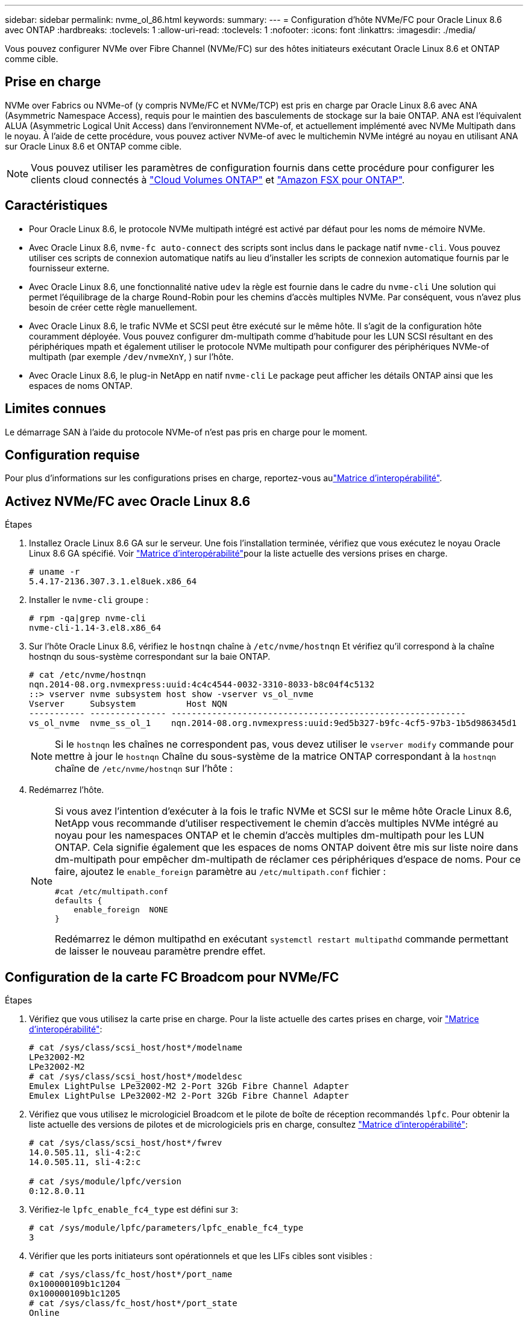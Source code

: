 ---
sidebar: sidebar 
permalink: nvme_ol_86.html 
keywords:  
summary:  
---
= Configuration d'hôte NVMe/FC pour Oracle Linux 8.6 avec ONTAP
:hardbreaks:
:toclevels: 1
:allow-uri-read: 
:toclevels: 1
:nofooter: 
:icons: font
:linkattrs: 
:imagesdir: ./media/


[role="lead"]
Vous pouvez configurer NVMe over Fibre Channel (NVMe/FC) sur des hôtes initiateurs exécutant Oracle Linux 8.6 et ONTAP comme cible.



== Prise en charge

NVMe over Fabrics ou NVMe-of (y compris NVMe/FC et NVMe/TCP) est pris en charge par Oracle Linux 8.6 avec ANA (Asymmetric Namespace Access), requis pour le maintien des basculements de stockage sur la baie ONTAP. ANA est l'équivalent ALUA (Asymmetric Logical Unit Access) dans l'environnement NVMe-of, et actuellement implémenté avec NVMe Multipath dans le noyau. À l'aide de cette procédure, vous pouvez activer NVMe-of avec le multichemin NVMe intégré au noyau en utilisant ANA sur Oracle Linux 8.6 et ONTAP comme cible.


NOTE: Vous pouvez utiliser les paramètres de configuration fournis dans cette procédure pour configurer les clients cloud connectés à link:https://docs.netapp.com/us-en/cloud-manager-cloud-volumes-ontap/index.html["Cloud Volumes ONTAP"^] et link:https://docs.netapp.com/us-en/cloud-manager-fsx-ontap/index.html["Amazon FSX pour ONTAP"^].



== Caractéristiques

* Pour Oracle Linux 8.6, le protocole NVMe multipath intégré est activé par défaut pour les noms de mémoire NVMe.
* Avec Oracle Linux 8.6, `nvme-fc auto-connect` des scripts sont inclus dans le package natif `nvme-cli`. Vous pouvez utiliser ces scripts de connexion automatique natifs au lieu d'installer les scripts de connexion automatique fournis par le fournisseur externe.
* Avec Oracle Linux 8.6, une fonctionnalité native `udev` la règle est fournie dans le cadre du `nvme-cli` Une solution qui permet l'équilibrage de la charge Round-Robin pour les chemins d'accès multiples NVMe. Par conséquent, vous n'avez plus besoin de créer cette règle manuellement.
* Avec Oracle Linux 8.6, le trafic NVMe et SCSI peut être exécuté sur le même hôte. Il s'agit de la configuration hôte couramment déployée. Vous pouvez configurer dm-multipath comme d'habitude pour les LUN SCSI résultant en des périphériques mpath et également utiliser le protocole NVMe multipath pour configurer des périphériques NVMe-of multipath (par exemple `/dev/nvmeXnY`, ) sur l'hôte.
* Avec Oracle Linux 8.6, le plug-in NetApp en natif `nvme-cli` Le package peut afficher les détails ONTAP ainsi que les espaces de noms ONTAP.




== Limites connues

Le démarrage SAN à l'aide du protocole NVMe-of n'est pas pris en charge pour le moment.



== Configuration requise

Pour plus d'informations sur les configurations prises en charge, reportez-vous aulink:https://mysupport.netapp.com/matrix/["Matrice d'interopérabilité"^].



== Activez NVMe/FC avec Oracle Linux 8.6

.Étapes
. Installez Oracle Linux 8.6 GA sur le serveur. Une fois l'installation terminée, vérifiez que vous exécutez le noyau Oracle Linux 8.6 GA spécifié. Voir link:https://mysupport.netapp.com/matrix/["Matrice d'interopérabilité"^]pour la liste actuelle des versions prises en charge.
+
[listing]
----
# uname -r
5.4.17-2136.307.3.1.el8uek.x86_64
----
. Installer le `nvme-cli` groupe :
+
[listing]
----
# rpm -qa|grep nvme-cli
nvme-cli-1.14-3.el8.x86_64
----
. Sur l'hôte Oracle Linux 8.6, vérifiez le `hostnqn` chaîne à `/etc/nvme/hostnqn` Et vérifiez qu'il correspond à la chaîne hostnqn du sous-système correspondant sur la baie ONTAP.
+
[listing]
----
# cat /etc/nvme/hostnqn
nqn.2014-08.org.nvmexpress:uuid:4c4c4544-0032-3310-8033-b8c04f4c5132
::> vserver nvme subsystem host show -vserver vs_ol_nvme
Vserver     Subsystem          Host NQN
----------- --------------- ----------------------------------------------------------
vs_ol_nvme  nvme_ss_ol_1    nqn.2014-08.org.nvmexpress:uuid:9ed5b327-b9fc-4cf5-97b3-1b5d986345d1
----
+

NOTE: Si le `hostnqn` les chaînes ne correspondent pas, vous devez utiliser le `vserver modify` commande pour mettre à jour le `hostnqn` Chaîne du sous-système de la matrice ONTAP correspondant à la `hostnqn` chaîne de `/etc/nvme/hostnqn` sur l'hôte :

. Redémarrez l'hôte.
+
[NOTE]
====
Si vous avez l'intention d'exécuter à la fois le trafic NVMe et SCSI sur le même hôte Oracle Linux 8.6, NetApp vous recommande d'utiliser respectivement le chemin d'accès multiples NVMe intégré au noyau pour les namespaces ONTAP et le chemin d'accès multiples dm-multipath pour les LUN ONTAP. Cela signifie également que les espaces de noms ONTAP doivent être mis sur liste noire dans dm-multipath pour empêcher dm-multipath de réclamer ces périphériques d'espace de noms. Pour ce faire, ajoutez le `enable_foreign` paramètre au `/etc/multipath.conf` fichier :

[listing]
----
#cat /etc/multipath.conf
defaults {
    enable_foreign  NONE
}
----
Redémarrez le démon multipathd en exécutant `systemctl restart multipathd` commande permettant de laisser le nouveau paramètre prendre effet.

====




== Configuration de la carte FC Broadcom pour NVMe/FC

.Étapes
. Vérifiez que vous utilisez la carte prise en charge. Pour la liste actuelle des cartes prises en charge, voir link:https://mysupport.netapp.com/matrix/["Matrice d'interopérabilité"^]:
+
[listing]
----
# cat /sys/class/scsi_host/host*/modelname
LPe32002-M2
LPe32002-M2
# cat /sys/class/scsi_host/host*/modeldesc
Emulex LightPulse LPe32002-M2 2-Port 32Gb Fibre Channel Adapter
Emulex LightPulse LPe32002-M2 2-Port 32Gb Fibre Channel Adapter
----
. Vérifiez que vous utilisez le micrologiciel Broadcom et le pilote de boîte de réception recommandés `lpfc`. Pour obtenir la liste actuelle des versions de pilotes et de micrologiciels pris en charge, consultez link:https://mysupport.netapp.com/matrix/["Matrice d'interopérabilité"^]:
+
[listing]
----
# cat /sys/class/scsi_host/host*/fwrev
14.0.505.11, sli-4:2:c
14.0.505.11, sli-4:2:c

# cat /sys/module/lpfc/version
0:12.8.0.11
----
. Vérifiez-le `lpfc_enable_fc4_type` est défini sur `3`:
+
[listing]
----
# cat /sys/module/lpfc/parameters/lpfc_enable_fc4_type
3
----
. Vérifier que les ports initiateurs sont opérationnels et que les LIFs cibles sont visibles :
+
[listing]
----
# cat /sys/class/fc_host/host*/port_name
0x100000109b1c1204
0x100000109b1c1205
# cat /sys/class/fc_host/host*/port_state
Online
Online
# cat /sys/class/scsi_host/host*/nvme_info
NVME Initiator Enabled
XRI Dist lpfc0 Total 6144 IO 5894 ELS 250
NVME LPORT lpfc0 WWPN x100000109b1c1204 WWNN x200000109b1c1204 DID x011d00 ONLINE
NVME RPORT WWPN x203800a098dfdd91 WWNN x203700a098dfdd91 DID x010c07 TARGET DISCSRVC ONLINE
NVME RPORT WWPN x203900a098dfdd91 WWNN x203700a098dfdd91 DID x011507 TARGET DISCSRVC ONLINE
NVME Statistics
LS: Xmt 0000000f78 Cmpl 0000000f78 Abort 00000000
LS XMIT: Err 00000000 CMPL: xb 00000000 Err 00000000
Total FCP Cmpl 000000002fe29bba Issue 000000002fe29bc4 OutIO 000000000000000a
abort 00001bc7 noxri 00000000 nondlp 00000000 qdepth 00000000 wqerr 00000000 err 00000000
FCP CMPL: xb 00001e15 Err 0000d906
NVME Initiator Enabled
XRI Dist lpfc1 Total 6144 IO 5894 ELS 250
NVME LPORT lpfc1 WWPN x100000109b1c1205 WWNN x200000109b1c1205 DID x011900 ONLINE
NVME RPORT WWPN x203d00a098dfdd91 WWNN x203700a098dfdd91 DID x010007 TARGET DISCSRVC ONLINE
NVME RPORT WWPN x203a00a098dfdd91 WWNN x203700a098dfdd91 DID x012a07 TARGET DISCSRVC ONLINE
NVME Statistics
LS: Xmt 0000000fa8 Cmpl 0000000fa8 Abort 00000000
LS XMIT: Err 00000000 CMPL: xb 00000000 Err 00000000
Total FCP Cmpl 000000002e14f170 Issue 000000002e14f17a OutIO 000000000000000a
abort 000016bb noxri 00000000 nondlp 00000000 qdepth 00000000 wqerr 00000000 err 00000000
FCP CMPL: xb 00001f50 Err 0000d9f8
----




=== Activer la taille d'E/S de 1 Mo

ONTAP signale une taille de transfert MAX Data (MDT) de 8 dans les données Identify Controller. La taille maximale des demandes d'E/S peut donc atteindre 1 Mo. Pour émettre des demandes d'E/S d'une taille de 1 Mo pour un hôte Broadcom NVMe/FC, augmentez la `lpfc` valeur du `lpfc_sg_seg_cnt` paramètre à 256 par rapport à la valeur par défaut 64.


NOTE: Ces étapes ne s'appliquent pas aux hôtes NVMe/FC Qlogic.

.Étapes
. Réglez le `lpfc_sg_seg_cnt` paramètre sur 256 :
+
[source, cli]
----
cat /etc/modprobe.d/lpfc.conf
----
+
Vous devriez voir une sortie similaire à l’exemple suivant :

+
[listing]
----
options lpfc lpfc_sg_seg_cnt=256
----
. Exécutez `dracut -f` la commande et redémarrez l'hôte.
. Vérifier que la valeur de `lpfc_sg_seg_cnt` est 256 :
+
[source, cli]
----
cat /sys/module/lpfc/parameters/lpfc_sg_seg_cnt
----




== Configurez l'adaptateur FC Marvell/QLogic pour NVMe/FC

Le pilote natif de la boîte de réception qla2xxx inclus dans le noyau OL 8.6 GA possède les derniers correctifs en amont. Ces correctifs sont essentiels à la prise en charge de ONTAP.

.Étapes
. Vérifiez que vous exécutez les versions du pilote de carte et du micrologiciel prises en charge :
+
[listing]
----
# cat /sys/class/fc_host/host*/symbolic_name
QLE2742 FW:v9.08.02 DVR:v10.02.00.106-k
QLE2742 FW:v9.08.02 DVR:v10.02.00.106-k
----
. Vérifiez-le `ql2xnvmeenable` Est défini pour permettre à l'adaptateur Marvell de fonctionner en tant qu'initiateur NVMe/FC :
+
[listing]
----
# cat /sys/module/qla2xxx/parameters/ql2xnvmeenable
1
----




== Configurez NVMe/TCP

NVMe/TCP ne dispose pas de la fonctionnalité de connexion automatique. Par conséquent, si un chemin tombe en panne et n'est pas rétabli dans le délai par défaut de 10 minutes, NVMe/TCP ne peut pas se reconnecter automatiquement. Pour éviter une temporisation, vous devez définir la période de nouvelle tentative pour les événements de basculement sur incident à au moins 30 minutes.

.Étapes
. Vérifiez que le port initiateur peut récupérer les données de la page de journal de découverte sur les LIF NVMe/TCP prises en charge :
+
[listing]
----
# nvme discover -t tcp -w 192.168.1.8 -a 192.168.1.51
Discovery Log Number of Records 10, Generation counter 119
=====Discovery Log Entry 0======
trtype: tcp
adrfam: ipv4
subtype: nvme subsystem
treq: not specified
portid: 0
trsvcid: 4420
subnqn: nqn.1992-08.com.netapp:sn.56e362e9bb4f11ebbaded039ea165abc:subsystem.nvme_118_tcp_1
traddr: 192.168.2.56
sectype: none
=====Discovery Log Entry 1======
trtype: tcp
adrfam: ipv4
subtype: nvme subsystem
treq: not specified
portid: 1
trsvcid: 4420
subnqn: nqn.1992-08.com.netapp:sn.56e362e9bb4f11ebbaded039ea165abc:subsystem.nvme_118_tcp_1
traddr: 192.168.1.51
sectype: none
=====Discovery Log Entry 2======
trtype: tcp
adrfam: ipv4
subtype: nvme subsystem
treq: not specified
portid: 0
trsvcid: 4420
subnqn: nqn.1992-08.com.netapp:sn.56e362e9bb4f11ebbaded039ea165abc:subsystem.nvme_118_tcp_2
traddr: 192.168.2.56
sectype: none
...
----
. De même, vérifiez que les autres combinaisons de LIF cible-initiateur NVMe/TCP peuvent récupérer correctement les données de la page du journal de détection. Exemple
+
[listing]
----
#nvme discover -t tcp -w 192.168.1.8 -a 192.168.1.51
# nvme discover -t tcp -w 192.168.1.8 -a 192.168.1.52
# nvme discover -t tcp -w 192.168.2.9 -a 192.168.2.56
# nvme discover -t tcp -w 192.168.2.9 -a 192.168.2.57
----
. Maintenant, exécutez le `nvme connect-all` Contrôlez l'ensemble des LIF cible initiateur-initiateur NVMe/TCP prises en charge sur l'ensemble des nœuds. Assurez-vous de passer plus longtemps `ctrl_loss_tmo` période (par exemple, dites 30 minutes, qui peut être réglée à `-l 1800`) pendant le `connect-all` de sorte qu'il réessaie pendant une période plus longue en cas de perte de chemin. Par exemple :
+
[listing]
----
# nvme connect-all -t tcp -w 192.168.1.8 -a 192.168.1.51 -l 1800
# nvme connect-all -t tcp -w 192.168.1.8 -a 192.168.1.52 -l 1800
# nvme connect-all -t tcp -w 192.168.2.9 -a 192.168.2.56 -l 1800
# nvme connect-all -t tcp -w 192.168.2.9 -a 192.168.2.57 -l 1800
----




== Validation de la spécification NVMe/FC

.Étapes
. Vérifiez les paramètres NVMe/FC suivants sur l'hôte Oracle Linux 8.6 :
+
[listing]
----
# cat /sys/module/nvme_core/parameters/multipath
Y
# cat /sys/class/nvme-subsystem/nvme-subsys*/model
NetApp ONTAP Controller
NetApp ONTAP Controller
# cat /sys/class/nvme-subsystem/nvme-subsys*/iopolicy
round-robin
round-robin
----
. Vérifiez que les espaces de noms sont créés et correctement découverts sur l'hôte :
+
[listing]
----
# nvme list
Node         SN                   Model
---------------------------------------------------------
/dev/nvme0n1 814vWBNRwf9HAAAAAAAB NetApp ONTAP Controller
/dev/nvme0n2 814vWBNRwf9HAAAAAAAB NetApp ONTAP Controller
/dev/nvme0n3 814vWBNRwf9HAAAAAAAB NetApp ONTAP Controller


Namespace Usage    Format             FW             Rev
-----------------------------------------------------------
1                 85.90 GB / 85.90 GB  4 KiB + 0 B   FFFFFFFF
2                 85.90 GB / 85.90 GB  24 KiB + 0 B  FFFFFFFF
3                 85.90 GB / 85.90 GB  4 KiB + 0 B   FFFFFFFF
----
. Vérifiez que l'état du contrôleur de chaque chemin est actif et que l'état ANA est correct :
+
[listing]
----
# nvme list-subsys /dev/nvme0n1
nvme-subsys0 - NQN=nqn.1992-08.com.netapp:sn.5f5f2c4aa73b11e9967e00a098df41bd:subsystem.nvme_ss_ol_1
\
+- nvme0 fc traddr=nn-0x203700a098dfdd91:pn-0x203800a098dfdd91 host_traddr=nn-0x200000109b1c1204:pn-0x100000109b1c1204 live inaccessible
+- nvme1 fc traddr=nn-0x203700a098dfdd91:pn-0x203900a098dfdd91 host_traddr=nn-0x200000109b1c1204:pn-0x100000109b1c1204 live inaccessible
+- nvme2 fc traddr=nn-0x203700a098dfdd91:pn-0x203a00a098dfdd91 host_traddr=nn-0x200000109b1c1205:pn-0x100000109b1c1205 live optimized
+- nvme3 fc traddr=nn-0x203700a098dfdd91:pn-0x203d00a098dfdd91 host_traddr=nn-0x200000109b1c1205:pn-0x100000109b1c1205 live optimized
----
. Vérifier que le plug-in NetApp affiche les valeurs correctes pour chaque périphérique d'espace de noms ONTAP :
+
[listing]
----
# nvme netapp ontapdevices -o column

Device        Vserver   Namespace Path
----------------------- ------------------------------
/dev/nvme0n1   vs_ol_nvme  /vol/ol_nvme_vol_1_1_0/ol_nvme_ns
/dev/nvme0n2   vs_ol_nvme  /vol/ol_nvme_vol_1_0_0/ol_nvme_ns
/dev/nvme0n3   vs_ol_nvme  /vol/ol_nvme_vol_1_1_1/ol_nvme_ns


NSID       UUID                                   Size
------------------------------------------------------------
1          72b887b1-5fb6-47b8-be0b-33326e2542e2   85.90GB
2          04bf9f6e-9031-40ea-99c7-a1a61b2d7d08   85.90GB
3          264823b1-8e03-4155-80dd-e904237014a4   85.90GB
----


[listing]
----
# nvme netapp ontapdevices -o json
{
"ONTAPdevices" : [
    {
        "Device" : "/dev/nvme0n1",
        "Vserver" : "vs_ol_nvme",
        "Namespace_Path" : "/vol/ol_nvme_vol_1_1_0/ol_nvme_ns",
        "NSID" : 1,
        "UUID" : "72b887b1-5fb6-47b8-be0b-33326e2542e2",
        "Size" : "85.90GB",
        "LBA_Data_Size" : 4096,
        "Namespace_Size" : 20971520
    },
    {
        "Device" : "/dev/nvme0n2",
        "Vserver" : "vs_ol_nvme",
        "Namespace_Path" : "/vol/ol_nvme_vol_1_0_0/ol_nvme_ns",
        "NSID" : 2,
        "UUID" : "04bf9f6e-9031-40ea-99c7-a1a61b2d7d08",
        "Size" : "85.90GB",
        "LBA_Data_Size" : 4096,
        "Namespace_Size" : 20971520
      },
      {
         "Device" : "/dev/nvme0n3",
         "Vserver" : "vs_ol_nvme",
         "Namespace_Path" : "/vol/ol_nvme_vol_1_1_1/ol_nvme_ns",
         "NSID" : 3,
         "UUID" : "264823b1-8e03-4155-80dd-e904237014a4",
         "Size" : "85.90GB",
         "LBA_Data_Size" : 4096,
         "Namespace_Size" : 20971520
       },
  ]
}
----


== Problèmes connus

La configuration hôte NVMe-of pour OL 8.6 avec ONTAP présente les problèmes connus suivants :

[cols=""20"]
|===
| ID de bug NetApp | Titre | Description 


| 1517321 | Les hôtes Oracle Linux 8.6 NVMe-of créent des contrôleurs de détection persistante en double | Sur les hôtes Oracle Linux 8.6 NVMe over Fabrics (NVMe-of), vous pouvez utiliser le `nvme discover -p` Commande permettant de créer des contrôleurs de découverte permanente (CDP). Lorsque cette commande est utilisée, un seul PDC doit être créé par combinaison initiateur-cible. Toutefois, si vous exécutez ONTAP 9.10.1 et Oracle Linux 8.6 avec un hôte NVMe-of, un PDC en double est créé à chaque fois `nvme discover -p` est exécuté. Cela entraîne une utilisation inutile des ressources sur l'hôte et la cible. 
|===